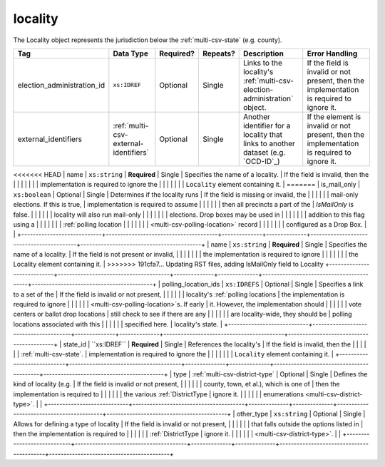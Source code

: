 .. This file is auto-generated.  Do not edit it by hand!

.. _multi-csv-locality:

locality
========

The Locality object represents the jurisdiction below the :ref:`multi-csv-state` (e.g. county).

+----------------------------+---------------------------------------+--------------+--------------+------------------------------------------+------------------------------------------+
| Tag                        | Data Type                             | Required?    | Repeats?     | Description                              | Error Handling                           |
+============================+=======================================+==============+==============+==========================================+==========================================+
| election_administration_id | ``xs:IDREF``                          | Optional     | Single       | Links to the locality's                  | If the field is invalid or not present,  |
|                            |                                       |              |              | :ref:`multi-csv-election-administration` | then the implementation is required to   |
|                            |                                       |              |              | object.                                  | ignore it.                               |
+----------------------------+---------------------------------------+--------------+--------------+------------------------------------------+------------------------------------------+
| external_identifiers       | :ref:`multi-csv-external-identifiers` | Optional     | Single       | Another identifier for a locality that   | If the element is invalid or not         |
|                            |                                       |              |              | links to another dataset (e.g.           | present, then the implementation is      |
|                            |                                       |              |              | `OCD-ID`_)                               | required to ignore it.                   |
+----------------------------+---------------------------------------+--------------+--------------+------------------------------------------+------------------------------------------+
<<<<<<< HEAD
| name                       | ``xs:string``                         | **Required** | Single       | Specifies the name of a locality.        | If the field is invalid, then the        |
|                            |                                       |              |              |                                          | implementation is required to ignore the |
|                            |                                       |              |              |                                          | ``Locality`` element containing it.      |
=======
| is_mail_only               | ``xs:boolean``                        | Optional     | Single       | Determines if the locality runs          | If the field is missing or invalid, the  |
|                            |                                       |              |              | mail-only elections. If this is true,    | implementation is required to assume     |
|                            |                                       |              |              | then all precincts a part of the         | `IsMailOnly` is false.                   |
|                            |                                       |              |              | locality will also run mail-only         |                                          |
|                            |                                       |              |              | elections. Drop boxes may be used in     |                                          |
|                            |                                       |              |              | addition to this flag using a            |                                          |
|                            |                                       |              |              | :ref:`polling location                   |                                          |
|                            |                                       |              |              | <multi-csv-polling-location>` record     |                                          |
|                            |                                       |              |              | configured as a Drop Box.                |                                          |
+----------------------------+---------------------------------------+--------------+--------------+------------------------------------------+------------------------------------------+
| name                       | ``xs:string``                         | **Required** | Single       | Specifies the name of a locality.        | If the field is not present or invalid,  |
|                            |                                       |              |              |                                          | the implementation is required to ignore |
|                            |                                       |              |              |                                          | the Locality element containing it.      |
>>>>>>> 191cfa7... Updating RST files, adding IsMailOnly field to Locality
+----------------------------+---------------------------------------+--------------+--------------+------------------------------------------+------------------------------------------+
| polling_location_ids       | ``xs:IDREFS``                         | Optional     | Single       | Specifies a link to a set of the         | If the field is invalid or not present,  |
|                            |                                       |              |              | locality's :ref:`polling locations       | the implementation is required to ignore |
|                            |                                       |              |              | <multi-csv-polling-location>`s. If early | it. However, the implementation should   |
|                            |                                       |              |              | vote centers or ballot drop locations    | still check to see if there are any      |
|                            |                                       |              |              | are locality-wide, they should be        | polling locations associated with this   |
|                            |                                       |              |              | specified here.                          | locality's state.                        |
+----------------------------+---------------------------------------+--------------+--------------+------------------------------------------+------------------------------------------+
| state_id                   | ``xs:IDREF``                          | **Required** | Single       | References the locality's                | If the field is invalid, then the        |
|                            |                                       |              |              | :ref:`multi-csv-state`.                  | implementation is required to ignore the |
|                            |                                       |              |              |                                          | ``Locality`` element containing it.      |
+----------------------------+---------------------------------------+--------------+--------------+------------------------------------------+------------------------------------------+
| type                       | :ref:`multi-csv-district-type`        | Optional     | Single       | Defines the kind of locality (e.g.       | If the field is invalid or not present,  |
|                            |                                       |              |              | county, town, et al.), which is one of   | then the implementation is required to   |
|                            |                                       |              |              | the various :ref:`DistrictType           | ignore it.                               |
|                            |                                       |              |              | enumerations <multi-csv-district-type>`. |                                          |
+----------------------------+---------------------------------------+--------------+--------------+------------------------------------------+------------------------------------------+
| other_type                 | ``xs:string``                         | Optional     | Single       | Allows for defining a type of locality   | If the field is invalid or not present,  |
|                            |                                       |              |              | that falls outside the options listed in | then the implementation is required to   |
|                            |                                       |              |              | :ref:`DistrictType                       | ignore it.                               |
|                            |                                       |              |              | <multi-csv-district-type>`.              |                                          |
+----------------------------+---------------------------------------+--------------+--------------+------------------------------------------+------------------------------------------+

.. code-block:: csv-table
   :linenos:


    id,election_administration_id,external_identifier_type,external_identifier_othertype,external_identifier_value,is_mail_only,name,polling_location_ids,state_id,type,other_type
    loc001,ea123,ocd-id,,ocd-division/country:us/state:co/county:denver,true,Locality #1,poll001 poll002,st51,city,
    loc002,ea345,,,,,Locality #2,,st51,other,unique type
